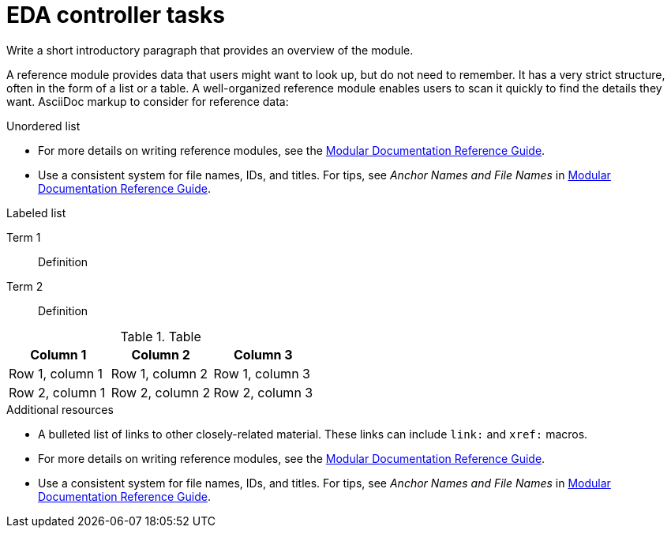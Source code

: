:_content-type: REFERENCE

[id="eda-controller-tasks_{context}"]
= EDA controller tasks

Write a short introductory paragraph that provides an overview of the module.

A reference module provides data that users might want to look up, but do not need to remember. It has a very strict structure, often in the form of a list or a table.
A well-organized reference module enables users to scan it quickly to find the details they want.
AsciiDoc markup to consider for reference data:

.Unordered list
* For more details on writing reference modules, see the link:https://github.com/redhat-documentation/modular-docs#modular-documentation-reference-guide[Modular Documentation Reference Guide].
* Use a consistent system for file names, IDs, and titles.
For tips, see _Anchor Names and File Names_ in link:https://github.com/redhat-documentation/modular-docs#modular-documentation-reference-guide[Modular Documentation Reference Guide].

.Labeled list
Term 1:: Definition
Term 2:: Definition

.Table
[options="header"]
|====
|Column 1|Column 2|Column 3
|Row 1, column 1|Row 1, column 2|Row 1, column 3
|Row 2, column 1|Row 2, column 2|Row 2, column 3
|====

[role="_additional-resources"]
.Additional resources
* A bulleted list of links to other closely-related material. These links can include `link:` and `xref:` macros.
* For more details on writing reference modules, see the link:https://github.com/redhat-documentation/modular-docs#modular-documentation-reference-guide[Modular Documentation Reference Guide].
* Use a consistent system for file names, IDs, and titles. For tips, see _Anchor Names and File Names_ in link:https://github.com/redhat-documentation/modular-docs#modular-documentation-reference-guide[Modular Documentation Reference Guide].

